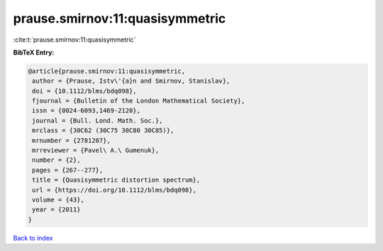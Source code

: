 prause.smirnov:11:quasisymmetric
================================

:cite:t:`prause.smirnov:11:quasisymmetric`

**BibTeX Entry:**

.. code-block:: bibtex

   @article{prause.smirnov:11:quasisymmetric,
    author = {Prause, Istv\'{a}n and Smirnov, Stanislav},
    doi = {10.1112/blms/bdq098},
    fjournal = {Bulletin of the London Mathematical Society},
    issn = {0024-6093,1469-2120},
    journal = {Bull. Lond. Math. Soc.},
    mrclass = {30C62 (30C75 30C80 30C85)},
    mrnumber = {2781207},
    mrreviewer = {Pavel\ A.\ Gumenuk},
    number = {2},
    pages = {267--277},
    title = {Quasisymmetric distortion spectrum},
    url = {https://doi.org/10.1112/blms/bdq098},
    volume = {43},
    year = {2011}
   }

`Back to index <../By-Cite-Keys.rst>`_
